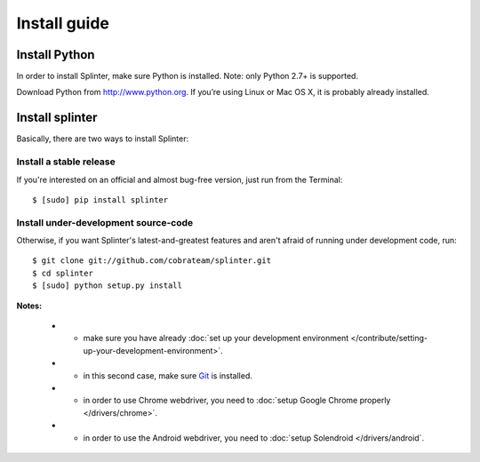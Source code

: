 .. Copyright 2012 splinter authors. All rights reserved.
   Use of this source code is governed by a BSD-style
   license that can be found in the LICENSE file.

.. meta::
    :description: Install guide for splinter
    :keywords: splinter, python, tutorial, how to install, installation

+++++++++++++
Install guide
+++++++++++++

Install Python
==============

In order to install Splinter, make sure Python is installed. Note: only Python 2.7+ is supported.

Download Python from http://www.python.org. If you’re using Linux or Mac OS X, it is probably already installed.

Install splinter
================

Basically, there are two ways to install Splinter:

Install a stable release
------------------------

If you're interested on an official and almost bug-free version, just run from the Terminal:


.. highlight:: bash

::

	$ [sudo] pip install splinter



Install under-development source-code
-------------------------------------

Otherwise, if you want Splinter's latest-and-greatest features and aren't afraid of running under development code, run:

.. highlight:: bash

::

    $ git clone git://github.com/cobrateam/splinter.git
    $ cd splinter
    $ [sudo] python setup.py install


**Notes:**

    * - make sure you have already :doc:`set up your development environment </contribute/setting-up-your-development-environment>`.
    * - in this second case, make sure `Git <http://git-scm.com/>`_  is installed.
    * - in order to use Chrome webdriver, you need to :doc:`setup Google Chrome properly </drivers/chrome>`.
    * - in order to use the Android webdriver, you need to :doc:`setup Solendroid </drivers/android`.
